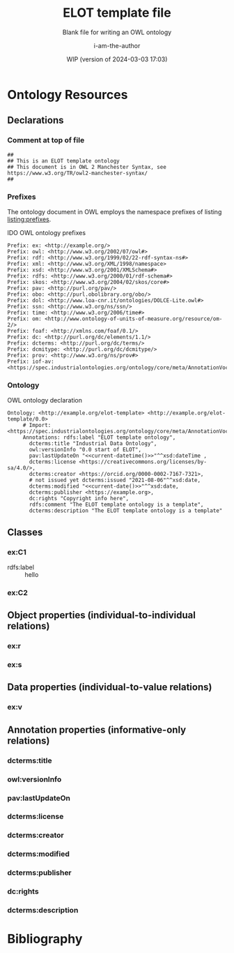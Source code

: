 #+title: ELOT template file
#+subtitle: Blank file for writing an OWL ontology
#+author: i-am-the-author
#+date: WIP (version of 2024-03-03 17:03)

# Q2 2023: To export with abbreviated/more readable annotation
#   property names, use (org-export-to-file 'ELOT-latex "ELOT.tex").
#   See section "Exporting with replacements of description list tags".
#   To export to TeX: (org-export-to-file 'ELOT-latex "ELOT.tex")

# Before tangling to ontology, remember
# - org-babel-lob-ingest this file
# - M-x normal-mode to read all local definitions

# allow for export even when link targets are in a :noexport: section
# #+OPTIONS: broken-links:mark
#+OPTIONS: broken-links:t
#+BIND: org-latex-default-figure-position "H"

# hide TODO status in headings
#+OPTIONS: todo:nil
# hide completion "cookies" like "[4/4]"
#+OPTIONS: stat:nil

#+latex: \listoffigures
#+latex: \listoftables
#+TOC: listings

* Ontology Resources
	:PROPERTIES:
	 :ID:       ELOT-resource-hierarchy
	:header-args:omn: :tangle ./ELOT.omn :noweb yes
	:header-args:emacs-lisp: :tangle no :wrap "SRC omn" :exports results
	:header-args: :padline yes
	:END:
<<ELOT-entities>>
** Declarations
:PROPERTIES:
:custom_id: sec:declarations
:END:
*** Comment at top of file
#+begin_src omn
  ##
  ## This is an ELOT template ontology
  ## This document is in OWL 2 Manchester Syntax, see https://www.w3.org/TR/owl2-manchester-syntax/
  ##
#+end_src
*** Prefixes
<<sec:prefixes>>
# Note that for any annotation property used in description lists 
# to annotate resources, the prefix has to be included in a LINK
# declaration in section Prefixes under Setup for org-mode. Otherwise
# the description entry won't be exported to the ontology.

The ontology document in OWL employs the namespace prefixes of listing
[[listing:prefixes]].

#+name: listing:prefixes
#+attr_latex: 
#+caption: IDO OWL ontology prefixes
#+BEGIN_SRC omn
  Prefix: ex: <http://example.org/>
  Prefix: owl: <http://www.w3.org/2002/07/owl#>
  Prefix: rdf: <http://www.w3.org/1999/02/22-rdf-syntax-ns#>
  Prefix: xml: <http://www.w3.org/XML/1998/namespace>
  Prefix: xsd: <http://www.w3.org/2001/XMLSchema#>
  Prefix: rdfs: <http://www.w3.org/2000/01/rdf-schema#>
  Prefix: skos: <http://www.w3.org/2004/02/skos/core#>
  Prefix: pav: <http://purl.org/pav/>
  Prefix: obo: <http://purl.obolibrary.org/obo/>
  Prefix: dol: <http://www.loa-cnr.it/ontologies/DOLCE-Lite.owl#>
  Prefix: ssn: <http://www.w3.org/ns/ssn/>
  Prefix: time: <http://www.w3.org/2006/time#>
  Prefix: om: <http://www.ontology-of-units-of-measure.org/resource/om-2/>
  Prefix: foaf: <http://xmlns.com/foaf/0.1/>
  Prefix: dc: <http://purl.org/dc/elements/1.1/>
  Prefix: dcterms: <http://purl.org/dc/terms/>
  Prefix: dcmitype: <http://purl.org/dc/dcmitype/>
  Prefix: prov: <http://www.w3.org/ns/prov#>
  Prefix: iof-av: <https://spec.industrialontologies.org/ontology/core/meta/AnnotationVocabulary/>
#+END_SRC
*** Ontology
<<sec:ontology-declaration>>
#+name: listing:elot-ontology-declare
#+attr_latex: :options float
#+caption: OWL ontology declaration
#+BEGIN_SRC omn :noweb yes
  Ontology: <http://example.org/elot-template> <http://example.org/elot-template/0.0>
       # Import: <https://spec.industrialontologies.org/ontology/core/meta/AnnotationVocabulary/>
       Annotations: rdfs:label "ELOT template ontology",
         dcterms:title "Industrial Data Ontology",
         owl:versionInfo "0.0 start of ELOT",
         pav:lastUpdateOn "<<current-datetime()>>"^^xsd:dateTime ,
         dcterms:license <https://creativecommons.org/licenses/by-sa/4.0/>,
         dcterms:creator <https://orcid.org/0000-0002-7167-7321>,
         # not issued yet dcterms:issued "2021-08-06"^^xsd:date,
         dcterms:modified "<<current-date()>>"^^xsd:date,
         dcterms:publisher <https://example.org>,
         dc:rights "Copyright info here",
         rdfs:comment "The ELOT template ontology is a template",
         dcterms:description "The ELOT template ontology is a template"
#+END_SRC

# optionally add a link to documentation of the ontology with
# foaf:isPrimaryTopicOf

#+latex: \clearpage\newpage
*** Data type declarations                                         :noexport:
#+BEGIN_SRC omn 
## Data type declarations
Datatype: xsd:dateTime

Datatype: xsd:date

Datatype: xsd:boolean
#+END_SRC

#+latex: \clearpage
*** Class declarations																						 :noexport:
#+BEGIN_SRC omn  
  ## Class declarations

  <<resource-declarations(hierarchy="ELOT-class-hierarchy", owl-type="Class", owl-relation="SubClassOf")>>
#+END_SRC
*** Object property declarations																	 :noexport:
#+BEGIN_SRC omn 
  ## Object property declarations

  <<resource-declarations(hierarchy="ELOT-object-property-hierarchy", owl-type="ObjectProperty")>>
#+END_SRC
*** Data property declarations																		 :noexport:
#+BEGIN_SRC omn 
  ## Data property declarations

  <<resource-declarations(hierarchy="ELOT-data-property-hierarchy", owl-type="DataProperty")>>
#+END_SRC
*** Annotation property declarations															 :noexport:
#+BEGIN_SRC omn 
  ## Annotation property declarations

  <<resource-declarations(hierarchy="ELOT-annotation-property-hierarchy", owl-type="AnnotationProperty")>>
#+END_SRC
*** Ontology hierarchy																						 :noexport:
#+BEGIN_SRC omn 
  ## Resource taxonomies
  <<resource-taxonomy(hierarchy="ELOT-class-hierarchy", owl-type="Class", owl-relation="SubClassOf")>>

  <<resource-taxonomy(hierarchy="ELOT-object-property-hierarchy", owl-type="ObjectProperty", owl-relation="SubPropertyOf")>>

  <<resource-taxonomy(hierarchy="ELOT-data-property-hierarchy", owl-type="DataProperty", owl-relation="SubPropertyOf")>>

  <<resource-taxonomy(hierarchy="ELOT-annotation-property-hierarchy", owl-type="AnnotationProperty", owl-relation="SubPropertyOf")>>

#+END_SRC
** Classes
	 :PROPERTIES:
	 :ID:       ELOT-class-hierarchy
	 :custom_id:       ELOT-class-hierarchy
	 :resourcedefs: yes
	 :END:
*** ex:C1
 - rdfs:label :: hello
*** ex:C2
** Object properties (individual-to-individual relations)
	 :PROPERTIES:
	 :ID:       ELOT-object-property-hierarchy
	 :custom_id:       ELOT-object-property-hierarchy
	 :resourcedefs: yes
	 :END:
#+BEGIN_SRC omn :exports none
## Object property details
#+END_SRC
*** ex:r
*** ex:s
** Data properties (individual-to-value relations)
	 :PROPERTIES:
	 :ID:       ELOT-data-property-hierarchy
	 :custom_id:       ELOT-data-property-hierarchy
	 :resourcedefs: yes
	 :END:
#+BEGIN_SRC omn :exports none
## Data property details
#+END_SRC
*** ex:v
** Annotation properties (informative-only relations)
	 :PROPERTIES:
	 :ID:       ELOT-annotation-property-hierarchy
	 :custom_id:       ELOT-annotation-property-hierarchy
	 :resourcedefs: yes
	 :END:
#+BEGIN_SRC omn :exports none
## Annotation property details
#+END_SRC
*** dcterms:title
*** owl:versionInfo
*** pav:lastUpdateOn
*** dcterms:license
*** dcterms:creator
*** dcterms:modified
*** dcterms:publisher
*** dc:rights
*** dcterms:description
* Bibliography                                                       :ignore:
:PROPERTIES:
:UNNUMBERED: t
:END:

#+latex: \bibliographystyle{plain}
# to cite all entries
#+latex: \nocite{*}
#+latex: \bibliography{ELOT}

* Sections for use during development                     :noexport:
:PROPERTIES:
:UNNUMBERED: t
:END:
** ELOT How-to                                                     :noexport:
Write the content of the ontology into this org-mode file. Then, call
M-x =org-babel-tangle= (C-c C-v t), to output the ontology file [[./ELOT.omn]].

 - Prefixes and ontology declaration go in [[Declarations]].
 - Outline headers in [[Classes]], [[Object properties]], [[Data properties]], and
	 [[Annotation properties]] define resources.
	 - Add =omn= source blocks anywhere in the outlines for various special
		 constraints and annotations

To create a PDF file, use the regular org-mode export facility, but
for a better look: =(org-export-to-file 'ELOT-latex "ELOT.tex")=, see [[file:elot-lob.org::exporting-dlists][exporting-dlists]].

** Overview of progress (using org-ql)
*** Classes                                                        :noexport:
#+name: ql-overview-class
#+header: :exports results :eval no-export 
#+begin_src emacs-lisp :colnames '(Class "nat lang" "example" "restriction" "source" "rdfs:comment" "rdfs:seeAlso")
  (mapcar (lambda (x) (-replace nil "" x)) ;; avoid seeing "nil"
    (org-ql-query
      :select '(list (substring-no-properties (concat "[[*" (org-get-heading-nocookie t t) "][" (org-get-heading t t) "]]"))
                     (rifle :regexps '("iof-av:naturalLanguageDefinition"))
                     (rifle :regexps '("skos:example"))
                     (src :lang "omn")
                     (rifle :regexps '("lis:equivalent"))
                     (rifle :regexps '("rdfs:comment"))
                     (rifle :regexps '("rdfs:seeAlso"))
                     )
      :narrow t
      :where '(and (heading-regexp "[_[:alnum:]]*:") (ancestors (property "ID" "ELOT-class-hierarchy"))))
  )
#+end_src

#+ATTR_LATEX: :environment longtable :font \footnotesize :width \pagewidth
#+RESULTS: ql-overview-class
| Class                                           | nat lang | example | restriction | source | rdfs:comment | rdfs:seeAlso |
|-------------------------------------------------+----------+---------+-------------+--------+--------------+--------------|
| [[*lis:Object][lis:Object [4/4]]]                                | t        | t       | t           |        | t            | t            |
| [[*lis:FunctionalObject][lis:FunctionalObject [4/4]]]                      | t        | t       | t           |        | t            | t            |
| [[*lis:System][lis:System [4/4]]]                                | t        | t       | t           |        | t            | t            |
| [[*lis:PhysicalObject][lis:PhysicalObject [4/4]]]                        | t        | t       |             |        | t            | t            |
| [[*lis:InanimatePhysicalObject][lis:InanimatePhysicalObject [4/4]]]               | t        | t       |             |        | t            | t            |
| [[*lis:Stream][lis:Stream [4/4]]]                                | t        | t       |             |        | t            | t            |
| [[*MateriallyClassifiedObject (lis:Compound)][MateriallyClassifiedObject (lis:Compound) [4/4]]] | t        | t       | t           |        | t            | t            |
| [[*lis:Feature][lis:Feature [4/4]]]                               | t        | t       |             |        |              | t            |
| [[*lis:Phase][lis:Phase [4/4]]]                                 | t        | t       | t           |        | t            | t            |
| [[*lis:Organism][lis:Organism [4/4]]]                              | t        | t       |             |        |              | t            |
| [[*lis:Person][lis:Person [4/4]]]                                | t        | t       |             |        |              | t            |
| [[*lis:Artefact][lis:Artefact [4/4]]]                              | t        | t       | t           |        | t            | t            |
| [[*COMMENT lis:PhysicalArtefact][COMMENT lis:PhysicalArtefact [4/4]]]              | t        | t       | t           |        | t            |              |
| [[*COMMENT lis:SoftwareArtefact][COMMENT lis:SoftwareArtefact [4/4]]]              | t        | t       | t           |        |              | t            |
| [[*lis:InformationObject][lis:InformationObject [4/4]]]                     | t        | t       |             |        | t            | t            |
| [[*lis:QualityDatum][lis:QualityDatum [4/4]]]                          | t        | t       | t           |        | t            | t            |
| [[*lis:ScalarQuantityDatum][lis:ScalarQuantityDatum [4/4]]]                   | t        | t       | t           |        | t            | t            |
| [[*lis:UnitOfMeasure][lis:UnitOfMeasure [4/4]]]                         | t        | t       |             |        | t            | t            |
| [[*lis:Scale][lis:Scale [4/4]]]                                 | t        | t       |             |        | t            | t            |
| [[*lis:Organization][lis:Organization [4/4]]]                          | t        | t       |             |        |              | t            |
| [[*lis:Location][lis:Location [4/4]]]                              | t        | t       | t           |        |              | t            |
| [[*lis:Site][lis:Site [4/4]]]                                  | t        | t       |             |        | t            | t            |
| [[*lis:SpatialLocation][lis:SpatialLocation [4/4]]]                       | t        | t       |             |        | t            | t            |
| [[*lis:PointInSpace][lis:PointInSpace [4/4]]]                          | t        | t       |             |        |              |              |
| [[*lis:LineInSpace][lis:LineInSpace [4/4]]]                           | t        | t       |             |        |              |              |
| [[*lis:PlaneInSpace][lis:PlaneInSpace [4/4]]]                          | t        | t       |             |        |              |              |
| [[*lis:VolumeInSpace][lis:VolumeInSpace [4/4]]]                         | t        | t       |             |        |              |              |
| [[*lis:Dependent][lis:Dependent [4/4]]]                             | t        | t       | t           |        | t            | t            |
| [[*lis:Potential][lis:Potential [4/4]]]                             | t        | t       |             |        | t            | t            |
| [[*lis:Disposition][lis:Disposition [4/4]]]                           | t        | t       |             |        | t            | t            |
| [[*lis:Capability][lis:Capability [4/4]]]                            | t        | t       |             |        | t            | t            |
| [[*lis:Function][lis:Function [4/4]]]                              | t        | t       |             |        | t            | t            |
| [[*lis:Role][lis:Role [4/4]]]                                  | t        | t       | t           |        | t            | t            |
| [[*lis:Interest][lis:Interest [4/4]]]                              | t        | t       |             |        |              |              |
| [[*lis:Quality][lis:Quality [4/4]]]                               | t        | t       |             |        | t            | t            |
| [[*lis:PhysicalQuantity][lis:PhysicalQuantity [4/4]]]                      | t        | t       |             |        | t            | t            |
| [[*lis:ShapeQuality][lis:ShapeQuality [4/4]]]                          | t        | t       |             |        |              |              |
| [[*lis:MaterialCompositionQuality][lis:MaterialCompositionQuality [4/4]]]            | t        | t       |             |        |              |              |
| [[*lis:PhaseQuality][lis:PhaseQuality [4/4]]]                          | t        | t       |             |        | t            |              |
| [[*lis:Temporal][lis:Temporal [4/4]]]                              | t        | t       | t           |        | t            | t            |
| [[*lis:Activity][lis:Activity [4/4]]]                              | t        | t       | t           |        | t            | t            |
| [[*lis:ActivityProfile][lis:ActivityProfile [4/4]]]                       | t        | t       | t           |        | t            |              |
| [[*lis:Event][lis:Event [4/4]]]                                 | t        | t       | t           |        | t            | t            |
| [[*lis:SpatiotemporalRegion][lis:SpatiotemporalRegion [4/4]]]                  | t        | t       |             |        | t            | t            |
| [[*lis:TemporalRegion][lis:TemporalRegion [4/4]]]                        | t        | t       |             |        | t            | t            |
| [[*lis:InstantRegion][lis:InstantRegion [4/4]]]                         | t        | t       |             |        | t            | t            |
| [[*lis:Instant][lis:Instant [4/4]]]                               | t        | t       |             |        | t            | t            |
| [[*lis:IntervalRegion][lis:IntervalRegion [4/4]]]                        | t        | t       |             |        | t            | t            |
| [[*lis:Interval][lis:Interval [4/4]]]                              | t        | t       |             |        | t            | t            |
| [[*lis:Specified][lis:Specified [4/4]]]                             | t        | t       |             |        | t            | t            |
| [[*COMMENT lis:SpecifiedObject][COMMENT lis:SpecifiedObject [6/6]]]               | t        | t       | t           |        |              | t            |
| [[*lis:Actual][lis:Actual [4/4]]]                                | t        | t       |             |        |              |              |
| [[*COMMENT lis:InstalledObject][COMMENT lis:InstalledObject [5/5]]]               | t        | t       | t           |        |              | t            |
\newpage
*** Object properties                                              :noexport:
Note that for relations defined as inverses, we avoid duplication of
annotations by annotating only one direction, and giving
cross-references.

TODO. Clean up, so either only "hasNnn" properties carry inverse
axioms, or none. E.g. for "functionalPartOf".

# The following helper function pushes all the inverses to the bottom of
# the table, so it's easier to see the ones that need work.
#+name: mysort
#+begin_src emacs-lisp :var tbl="" cols="" sortcol="" :eval no-export :exports none
  (cons cols
      (cons 'hline
            (--sort (string-lessp (nth sortcol it) (nth sortcol other))
            tbl)))
#+end_src

#+name: ql-overview-op
#+header: :exports results :eval no-export
#+header: :post mysort(tbl=*this*, sortcol=7, cols='("Object Property" "nat lang" "example" "restriction" "source" "rdfs:comment" "rdfs:seeAlso" "inverse")) 
#+begin_src emacs-lisp  
  (mapcar (lambda (x) (-replace nil "" x)) ;; avoid seeing "nil"
    (org-ql-query
      :select '(list (substring-no-properties (concat "[[*" (org-get-heading-nocookie t t) "][" (org-get-heading t t) "]]"))
                     (rifle :regexps '("iof-av:naturalLanguageDefinition"))
                     (rifle :regexps '("skos:example"))
                     (src :lang "omn")
                     (rifle :regexps '("lis:equivalent"))
                     (rifle :regexps '("rdfs:comment"))
                     (rifle :regexps '("rdfs:seeAlso"))
                     (rifle :regexps '("InverseOf:"))
                     )
      :narrow t
      :where '(and (heading-regexp "[_[:alnum:]]*:") (ancestors (property "ID" "ELOT-object-property-hierarchy"))))
  )
#+end_src

#+ATTR_LATEX: :environment longtable :font \footnotesize :width \pagewidth
#+RESULTS: ql-overview-op
| Object Property                             | nat lang | example | restriction | source | rdfs:comment | rdfs:seeAlso | inverse |
|---------------------------------------------+----------+---------+-------------+--------+--------------+--------------+---------|
| [[*lis:hasPart][lis:hasPart [5/5]]]                           | t        | t       |             |        | t            | t            |         |
| [[*lis:hasArrangedPart][lis:hasArrangedPart [5/5]]]                   | t        | t       | t           |        | t            | t            |         |
| [[*lis:hasFeature][lis:hasFeature [5/5]]]                        | t        | t       | t           |        | t            | t            |         |
| [[*lis:hasAssembledPart][lis:hasAssembledPart [5/5]]]                  | t        | t       |             |        |              | t            |         |
| [[*lis:hasFunctionalPart][lis:hasFunctionalPart [5/5]]]                 | t        | t       | t           |        |              | t            |         |
| [[*lis:hasMaterialPart][lis:hasMaterialPart [5/5]]]                   | t        | t       | t           |        |              | t            |         |
| [[*lis:hasTemporalPart][lis:hasTemporalPart [3/4]]]                   | t        | t       | t           |        |              | t            |         |
| [[*lis:hasActivityPart][lis:hasActivityPart [4/4]]]                   | t        | t       | t           |        | t            | t            |         |
| [[*lis:hasActivityBound][lis:hasActivityBound [4/4]]]                  | t        | t       | t           |        |              | t            |         |
| [[*lis:hasBeginning][lis:hasBeginning [4/4]]]                      | t        | t       |             |        | t            | t            |         |
| [[*lis:hasEnding][lis:hasEnding [5/5]]]                         | t        | t       |             |        | t            | t            |         |
| [[*lis:hasActivityProfile][lis:hasActivityProfile [5/5]]]                | t        | t       | t           |        | t            | t            |         |
| [[*lis:hasSubLocation][lis:hasSubLocation [4/4]]]                    | t        | t       | t           |        |              | t            |         |
| [[*lis:hasContentPart][lis:hasContentPart [4/4]]]                    | t        | t       | t           |        | t            | t            |         |
| [[*lis:datumUOM][lis:datumUOM [5/5]]]                          | t        | t       | t           |        | t            | t            |         |
| [[*lis:hasQuality][lis:hasQuality [5/5]]]                        | t        | t       | t           |        | t            | t            |         |
| [[*lis:hasPhysicalQuantity][lis:hasPhysicalQuantity [4/4]]]               | t        | t       | t           |        |              | t            |         |
| [[*lis:hasParticipant][lis:hasParticipant [5/5]]]                    | t        | t       | t           |        | t            | t            |         |
| [[*lis:hasActiveParticipant][lis:hasActiveParticipant [5/5]]]              | t        | t       |             |        |              | t            |         |
| [[*lis:hasPassiveParticipant][lis:hasPassiveParticipant [5/5]]]             | t        | t       |             |        |              | t            |         |
| [[*lis:creates][lis:creates [5/5]]]                           | t        | t       |             |        | t            | t            |         |
| [[*lis:hasPrimaryParticipant][lis:hasPrimaryParticipant [5/5]]]             | t        | t       |             |        |              | t            |         |
| [[*lis:hasPotential][lis:hasPotential [5/5]]]                      | t        | t       | t           |        | t            | t            |         |
| [[*lis:hasDisposition][lis:hasDisposition [4/4]]]                    | t        | t       | t           |        | t            | t            |         |
| [[*lis:hasCapability][lis:hasCapability [4/4]]]                     | t        | t       | t           |        | t            | t            |         |
| [[*lis:hasFunction][lis:hasFunction [4/4]]]                       | t        | t       | t           |        | t            | t            |         |
| [[*lis:hasRole][lis:hasRole [4/4]]]                           | t        | t       | t           |        | t            | t            |         |
| [[*lis:hasInterest][lis:hasInterest [4/4]]]                       | t        | t       | t           |        | t            | t            |         |
| [[*COMMENT lis:approves][COMMENT lis:approves [1/1]]]                  |          |         |             |        | t            | t            |         |
| [[*lis:realizedIn][lis:realizedIn [5/5]]]                        | t        | t       | t           |        | t            | t            |         |
| [[*lis:profileOfQuality][lis:profileOfQuality [4/4]]]                  | t        | t       | t           |        |              | t            |         |
| [[*lis:connectedTo][lis:connectedTo [5/5]]]                       | t        | t       | t           |        | t            | t            |         |
| [[*lis:directlyConnectedTo][lis:directlyConnectedTo [4/4]]]               | t        | t       | t           |        |              | t            |         |
| [[*lis:locatedRelativeTo][lis:locatedRelativeTo [4/4]]]                 | t        | t       | t           |        | t            | t            |         |
| [[*lis:contains][lis:contains [4/4]]]                          | t        | t       | t           |        | t            | t            |         |
| [[*lis:residesIn][lis:residesIn [5/5]]]                         | t        | t       | t           |        |              | t            |         |
| [[*lis:hasSpatialExtent][lis:hasSpatialExtent [4/4]]]                  | t        | t       | t           |        | t            | t            |         |
| [[*lis:occursRelativeTo][lis:occursRelativeTo [5/5]]]                  | t        | t       | t           |        | t            | t            |         |
| [[*lis:hasTemporalExtent][lis:hasTemporalExtent [5/5]]]                 | t        | t       | t           |        | t            | t            |         |
| [[*lis:hasSpatiotemporalExtent][lis:hasSpatiotemporalExtent [5/5]]]           | t        | t       | t           |        | t            | t            |         |
| [[*lis:before][lis:before [5/5]]]                            | t        | t       |             |        | t            | t            |         |
| [[*COMMENT lis:causes][COMMENT lis:causes]]                          | t        | t       | t           |        | t            | t            |         |
| [[*lis:siteOf][lis:siteOf [5/5]]]                            | t        | t       | t           |        | t            | t            |         |
| [[*lis:isAbout][lis:isAbout [5/5]]]                           | t        | t       | t           |        | t            | t            |         |
| [[*COMMENT lis:representedBy][COMMENT lis:representedBy [1/1]]]             |          |         | t           |        | t            | t            |         |
| [[*lis:qualityQuantifiedAs][lis:qualityQuantifiedAs [4/4]]]               | t        | t       | t           |        | t            | t            |         |
| [[*lis:hasQualityQuantifiedAs][lis:hasQualityQuantifiedAs [4/4]]]            | t        | t       | t           |        |              | t            |         |
| [[*lis:hasParticipantQualityQuantifiedAs][lis:hasParticipantQualityQuantifiedAs [5/5]]] | t        | t       | t           |        |              | t            |         |
| [[*lis:profileQuantityDatum][lis:profileQuantityDatum [4/4]]]              | t        | t       | t           |        | t            | t            |         |
| [[*lis:concretizes][lis:concretizes [5/5]]]                       | t        | t       | t           |        | t            | t            |         |
| [[*lis:implements][lis:implements [5/5]]]                        | t        | t       | t           |        |              | t            |         |
| [[*lis:partOf][lis:partOf [3/3]]]                            |          |         | t           |        |              | t            | t       |
| [[*lis:functionalPartOf][lis:functionalPartOf [3/3]]]                  |          |         | t           |        |              | t            | t       |
| [[*lis:arrangedPartOf][lis:arrangedPartOf [3/3]]]                    |          |         | t           |        |              | t            | t       |
| [[*lis:featureOf][lis:featureOf [3/3]]]                         |          |         | t           |        |              | t            | t       |
| [[*lis:assembledPartOf][lis:assembledPartOf [3/3]]]                   |          |         | t           |        |              | t            | t       |
| [[*lis:materialPartOf][lis:materialPartOf [3/3]]]                    |          |         | t           |        |              | t            | t       |
| [[*lis:temporalPartOf][lis:temporalPartOf [3/3]]]                    |          |         | t           |        |              | t            | t       |
| [[*lis:activityPartOf][lis:activityPartOf [3/3]]]                    |          |         | t           |        |              | t            | t       |
| [[*lis:activityBoundOf][lis:activityBoundOf [3/3]]]                   |          |         | t           |        |              | t            | t       |
| [[*lis:begins][lis:begins [3/3]]]                            |          |         | t           |        |              | t            | t       |
| [[*lis:ends][lis:ends [3/3]]]                              |          |         | t           |        |              | t            | t       |
| [[*lis:activityProfileOf][lis:activityProfileOf [3/3]]]                 |          |         | t           |        |              | t            | t       |
| [[*lis:subLocationOf][lis:subLocationOf [3/3]]]                     |          |         | t           |        |              | t            | t       |
| [[*lis:contentPartOf][lis:contentPartOf]]                           |          |         | t           |        |              | t            | t       |
| [[*lis:uomOfDatum][lis:uomOfDatum [3/3]]]                        |          |         | t           |        | t            | t            | t       |
| [[*lis:qualityOf][lis:qualityOf [3/3]]]                         |          |         | t           |        |              | t            | t       |
| [[*lis:physicalQuantityOf][lis:physicalQuantityOf [3/3]]]                |          |         | t           |        |              | t            | t       |
| [[*lis:participantIn][lis:participantIn [3/3]]]                     |          |         | t           |        |              | t            | t       |
| [[*lis:activeParticipantIn][lis:activeParticipantIn [3/3]]]               |          |         | t           |        |              | t            | t       |
| [[*lis:passiveParticipantIn][lis:passiveParticipantIn [3/3]]]              |          |         | t           |        |              | t            | t       |
| [[*lis:createdBy][lis:createdBy [3/3]]]                         |          |         | t           |        |              | t            | t       |
| [[*lis:primaryParticipantIn][lis:primaryParticipantIn [3/3]]]              |          |         | t           |        |              | t            | t       |
| [[*lis:potentialOf][lis:potentialOf [3/3]]]                       |          |         | t           |        | t            | t            | t       |
| [[*lis:dispositionOf][lis:dispositionOf [3/3]]]                     |          |         | t           |        |              | t            | t       |
| [[*lis:capabilityOf][lis:capabilityOf [3/3]]]                      |          |         | t           |        |              | t            | t       |
| [[*lis:functionOf][lis:functionOf [3/3]]]                        |          |         | t           |        |              | t            | t       |
| [[*lis:roleOf][lis:roleOf [3/3]]]                            |          |         | t           |        | t            | t            | t       |
| [[*lis:interestOf][lis:interestOf]]                              |          |         | t           |        |              | t            | t       |
| [[*COMMENT lis:approvedBy][COMMENT lis:approvedBy [1/1]]]                |          |         | t           |        |              | t            | t       |
| [[*lis:realizes][lis:realizes [3/3]]]                          |          |         | t           |        | t            | t            | t       |
| [[*lis:qualityProfiledIn][lis:qualityProfiledIn [3/3]]]                 |          |         | t           |        |              | t            | t       |
| [[*lis:containedBy][lis:containedBy [3/3]]]                       |          |         | t           |        |              | t            | t       |
| [[*lis:hasResident][lis:hasResident [3/3]]]                       |          |         | t           |        |              | t            | t       |
| [[*lis:spatialExtentOf][lis:spatialExtentOf [3/3]]]                   |          |         | t           |        |              | t            | t       |
| [[*lis:temporalExtentOf][lis:temporalExtentOf [3/3]]]                  |          |         | t           |        |              | t            | t       |
| [[*lis:spatiotemporalExtentOf][lis:spatiotemporalExtentOf [3/3]]]            |          |         | t           |        |              | t            | t       |
| [[*lis:after][lis:after [3/3]]]                             |          |         | t           |        | t            | t            | t       |
| [[*COMMENT lis:causedBy][COMMENT lis:causedBy [3/3]]]                  |          |         | t           |        | t            | t            | t       |
| [[*lis:occursIn][lis:occursIn [3/3]]]                          |          |         | t           |        | t            | t            | t       |
| [[*COMMENT lis:represents][COMMENT lis:represents [3/3]]]                |          |         | t           |        | t            | t            | t       |
| [[*lis:quantifiesQuality][lis:quantifiesQuality [3/3]]]                 |          |         | t           |        |              | t            | t       |
| [[*lis:quantifiesQualityOf][lis:quantifiesQualityOf [3/3]]]               |          |         | t           |        |              | t            | t       |
| [[*lis:quantifiesQualityOfParticipantIn][lis:quantifiesQualityOfParticipantIn [3/3]]]  |          |         | t           |        |              | t            | t       |
| [[*lis:quantityDatumOfProfile][lis:quantityDatumOfProfile [3/3]]]            |          |         | t           |        |              | t            | t       |
| [[*lis:representedIn][lis:representedIn [3/3]]]                     |          |         | t           |        |              | t            | t       |
| [[*lis:concretizedBy][lis:concretizedBy [3/3]]]                     |          |         | t           |        |              | t            | t       |
| [[*lis:implementedBy][lis:implementedBy [3/3]]]                     |          |         | t           |        |              | t            | t       |

\newpage
*** Data properties                                                :noexport:
#+name: ql-overview-dp
#+header: :exports results :eval no-export
#+begin_src emacs-lisp :colnames '("Data Property" "nat lang" "example" "restriction" "source" "rdfs:comment" "rdfs:seeAlso") 
  (mapcar (lambda (x) (-replace nil "" x)) ;; avoid seeing "nil"
    (org-ql-query
      :select '(list (substring-no-properties (concat "[[*" (org-get-heading-nocookie t t) "][" (org-get-heading t t) "]]"))
                     (rifle :regexps '("iof-av:naturalLanguageDefinition"))
                     (rifle :regexps '("skos:example"))
                     (src :lang "omn")
                     (rifle :regexps '("lis:equivalent"))
                     (rifle :regexps '("rdfs:comment"))
                     (rifle :regexps '("rdfs:seeAlso"))
                     )
      :narrow t
      :where '(and (heading-regexp "[_[:alnum:]]*:") (ancestors (property "ID" "ELOT-data-property-hierarchy"))))
  )
#+end_src

#+ATTR_LATEX: :environment longtable :font \footnotesize :width \pagewidth
#+RESULTS: ql-overview-dp
| Data Property                  | nat lang | example | restriction | source | rdfs:comment | rdfs:seeAlso |
|--------------------------------+----------+---------+-------------+--------+--------------+--------------|
| [[*lis:datumValue][lis:datumValue [4/4]]]           | t        | t       | t           |        | t            | t            |
| [[*lis:qualityQuantityValue][lis:qualityQuantityValue [3/3]]] | t        | t       | t           |        |              |              |
| [[*lis:timestamp][lis:timestamp [0/0]]]            |          |         | t           |        | t            |              |
| [[*lis:approvedOn][lis:approvedOn [1/1]]]           |          |         |             |        | t            |              |
\newpage
*** Annotation properties                                          :noexport:
#+name: ql-overview-ap
#+header: :exports results :eval no-export
#+begin_src emacs-lisp :colnames '("Annotation Property" "nat lang" "rdfs:comment" "rdfs:seeAlso" "rdfs:isDefinedBy") 
  (mapcar (lambda (x) (-replace nil "" x)) ;; avoid seeing "nil" 
    (org-ql-query
      :select '(list (substring-no-properties (concat "[[*" (org-get-heading t t) "][" (org-get-heading t t) "]]"))
                     (rifle :regexps '("iof-av:naturalLanguageDefinition"))
                     (rifle :regexps '("rdfs:comment"))
                     (rifle :regexps '("rdfs:seeAlso"))
                     (rifle :regexps '("rdfs:isDefinedBy"))
                     )
      :narrow t
      :where '(and (heading-regexp "[_[:alnum:]]*:") (ancestors (property "ID" "ELOT-annotation-property-hierarchy"))))
  )
#+end_src

#+ATTR_LATEX: :environment longtable :font \footnotesize :width \pagewidth
#+RESULTS: ql-overview-ap
| Annotation Property                        | nat lang | rdfs:comment | rdfs:seeAlso | rdfs:isDefinedBy |
|--------------------------------------------+----------+--------------+--------------+------------------|
| [[*rdfs:comment][rdfs:comment]]                               |          | t            |              | t                |
| [[*rdfs:label][rdfs:label]]                                 |          |              |              | t                |
| [[*skos:prefLabel][skos:prefLabel]]                             |          | t            |              | t                |
| [[*skos:altLabel][skos:altLabel]]                              |          | t            |              | t                |
| [[*iof-av:synonym][iof-av:synonym]]                             |          |              |              | t                |
| [[*see also (rdfs:seeAlso)][see also (rdfs:seeAlso)]]                    |          |              | t            | t                |
| [[*rdfs:isDefinedBy][rdfs:isDefinedBy]]                           |          |              | t            | t                |
| [[*lis:originatesFrom][lis:originatesFrom]]                         |          | t            |              |                  |
| [[*lis:transformedFrom][lis:transformedFrom]]                        |          | t            |              |                  |
| [[*lis:mergedFrom][lis:mergedFrom]]                             |          | t            |              |                  |
| [[*lis:splitFrom][lis:splitFrom]]                              |          | t            |              |                  |
| [[*lis:relatedEntity][lis:relatedEntity]]                          |          | t            |              |                  |
| [[*lis:relatedEntityISO15926][lis:relatedEntityISO15926]]                  |          | t            |              |                  |
| [[*lis:remodelsEntity][lis:remodelsEntity]]                         |          | t            |              |                  |
| [[*lis:remodelsEntityISO15926][lis:remodelsEntityISO15926]]                 |          | t            |              |                  |
| [[*lis:equivalentEntity][lis:equivalentEntity]]                       |          | t            |              |                  |
| [[*lis:equivalentEntityISO15926][lis:equivalentEntityISO15926]]               |          | t            |              |                  |
| [[*lis:deprecatedEntity][lis:deprecatedEntity]]                       |          | t            |              |                  |
| [[*lis:deprecatedEntityISO15926][lis:deprecatedEntityISO15926]]               |          | t            |              |                  |
| [[*iof-av:isPrimitive][iof-av:isPrimitive]]                         |          |              |              | t                |
| [[*skos:note][skos:note]]                                  |          | t            |              | t                |
| [[*skos:definition][skos:definition]]                            |          | t            |              | t                |
| [[*iof-av:naturalLanguageDefinition][iof-av:naturalLanguageDefinition]]           | t        |              |              | t                |
| [[*iof-av:firstOrderLogicDefinition][iof-av:firstOrderLogicDefinition]]           |          |              |              | t                |
| [[*iof-av:semiFormalNaturalLanguageDefinition][iof-av:semiFormalNaturalLanguageDefinition]] |          |              |              | t                |
| [[*skos:example][skos:example]]                               |          | t            |              | t                |
| [[*iof-av:explanatoryNote][iof-av:explanatoryNote]]                     |          |              |              | t                |
| [[*skos:scopeNote][skos:scopeNote]]                             |          |              |              | t                |
| [[*iof-av:usageNote][iof-av:usageNote]]                           |          |              |              | t                |
| [[*iof-av:primitiveRationale][iof-av:primitiveRationale]]                  |          |              |              | t                |
| [[*iof-av:semiFormalNaturalLanguageAxiom][iof-av:semiFormalNaturalLanguageAxiom]]      |          |              |              | t                |
| [[*pav:previousVersion][pav:previousVersion]]                        |          |              |              | t                |
| [[*pav:derivedFrom][pav:derivedFrom]]                            |          |              |              | t                |
| [[*pav:lastUpdateOn][pav:lastUpdateOn]]                           |          |              |              | t                |
| [[*dcterms:source][dcterms:source]]                             |          |              |              | t                |
| [[*iof-av:adaptedFrom][iof-av:adaptedFrom]]                         |          |              |              | t                |
| [[*iof-av:directSource][iof-av:directSource]]                        |          |              |              | t                |
| [[*dcterms:title][dcterms:title]]                              |          |              |              | t                |
| [[*dcterms:license][dcterms:license]]                            |          |              |              | t                |
| [[*dcterms:description][dcterms:description]]                        |          |              |              | t                |
| [[*dcterms:issued][dcterms:issued]]                             |          |              |              | t                |
| [[*dcterms:contributor][dcterms:contributor]]                        |          |              |              | t                |
| [[*dcterms:creator][dcterms:creator]]                            |          |              |              | t                |
| [[*pav:createdBy][pav:createdBy]]                              |          |              |              | t                |
| [[*pav:contributedBy][pav:contributedBy]]                          |          |              |              | t                |
| [[*dcterms:modified][dcterms:modified]]                           |          |              |              | t                |
| [[*dcterms:publisher][dcterms:publisher]]                          |          |              |              | t                |
| [[*dc:rights][dc:rights]]                                  |          |              |              | t                |
| [[*foaf:isPrimaryTopicOf][foaf:isPrimaryTopicOf]]                      |          |              |              | t                |
\newpage
* Scratchpad																											 :noexport:
* Setup for org-mode																							 :noexport:
	:PROPERTIES:
	:VISIBILITY: folded
	:END:
** Prefixes
For a resource definition with annotations, only description list
items with "known" prefixes are tangled to the ontology. That is, for
an annotation property /abc:myAnnotation/ the prefix /abc/ must be
included in the following list.
#+LINK: ex http://example.org/
#+LINK: obo http://purl.obolibrary.org/obo/
#+LINK: dol http://www.loa-cnr.it/ontologies/DOLCE-Lite.owl#
#+LINK: ssn http://www.w3.org/ns/ssn/
#+LINK: time http://www.w3.org/2006/time#
#+LINK: om http://www.ontology-of-units-of-measure.org/resource/om-2/
#+LINK: rdl http://example.org/rdl/
#+LINK: skos http://www.w3.org/2004/02/skos/core#
#+LINK: pav http://purl.org/pav/
#+LINK: prov http://www.w3.org/ns/prov#
#+LINK: foaf http://xmlns.com/foaf/0.1/
#+LINK: dc http://purl.org/dc/elements/1.1/
#+LINK: dcterms http://purl.org/dc/terms/
#+LINK: dcmitype http://purl.org/dc/dcmitype/
#+LINK: owl http://www.w3.org/2002/07/owl#
#+LINK: rdf http://www.w3.org/1999/02/22-rdf-syntax-ns#
#+LINK: xml http://www.w3.org/XML/1998/namespace
#+LINK: xsd http://www.w3.org/2001/XMLSchema#
#+LINK: rdfs http://www.w3.org/2000/01/rdf-schema#
#+LINK: iof-av https://spec.industrialontologies.org/ontology/core/meta/AnnotationVocabulary/
** Export
#+LATEX_CLASS: book
#+LATEX_CLASS_OPTIONS: [11pt,a4paper,appendixprefix,numbers=noenddot,twoside=false]
#+LaTeX_HEADER: \sloppy
#+LaTeX_HEADER: \tolerance=1600
#+LaTeX_HEADER: \hbadness=10000 % less warnings
#+LATEX_HEADER: \usepackage[british]{babel}
#+LaTeX_HEADER: \usepackage[toc,page]{appendix}
#+LaTeX_HEADER: \usepackage{textcomp}
#+LaTeX_HEADER: \usepackage{float}
# #+LaTeX_HEADER: \renewcommand\appendixname{Annex}
#+LaTeX_HEADER: \usepackage[a4paper,left=3cm,right=2cm,top=2.5cm,bottom=2.5cm]{geometry}
#+LaTeX_HEADER: \usepackage{scrhack}
#+LaTeX_HEADER: \usepackage{fontspec}\setmainfont[Ligatures={TeX,Common}]{Cambria}
#+LaTeX_HEADER: \setmonofont{Courier New}
#+LaTeX_HEADER: \addtokomafont{disposition}{\rmfamily} % headers in serif
#+LATEX_HEADER: \newenvironment{note}{\par\noindent\small\ignorespaces}{\par}
#+LaTeX_HEADER: \setparsizes{0.0em}{6pt plus 0.1\baselineskip}{1.0em plus 1.0fil}
#+LaTeX_HEADER: \usepackage{array}\newcolumntype{H}{@{}>{\lrbox0}l<{\endlrbox}}
#+LaTeX_HEADER: \hypersetup{pdfborder=0 0 0}
#+LaTeX_HEADER: \setcounter{tocdepth}{1}
#+LaTeX_HEADER: \setcounter{secnumdepth}{5}
# setup for paragraphs
#+LaTeX_HEADER: \RedeclareSectionCommand[runin=false,afterskip=0pt,afterindent=false]{paragraph}
#+LaTeX_HEADER: \renewcommand\othersectionlevelsformat[3]{\makebox[0pt][r]{#3\autodot\enskip}}
#+LaTeX_HEADER: \renewcommand\sectionformat{\makebox[0pt][r]{\thesection\autodot\enskip}}
#+LaTeX_HEADER: \renewcommand\subsectionformat{\makebox[0pt][r]{\thesubsection\autodot\enskip}}
#+LaTeX_HEADER: \renewcommand\subsubsectionformat{\makebox[0pt][r]{\thesubsubsection\autodot\enskip}}
#+LaTeX_HEADER: \renewcommand\paragraphformat{\makebox[0pt][r]{\theparagraph\autodot\enskip}}
#+LANGUAGE:  en
#+LaTeX_HEADER: \frenchspacing
#+EXPORT_EXCLUDE_TAGS: noexport
#+OPTIONS: tags:nil
# allow underscores in export, number really deep (increase "7" if
# needed). Update for WD 2020-09-18 to number to 7 levels deep 
#+OPTIONS: ^:{} H:8 num:8
#+OPTIONS: TOC: 3
#+LaTeX_HEADER: \usepackage{listings,xcolor}
#+LaTeX_HEADER: \usepackage{rotating}
#+LATEX_HEADER_EXTRA: \usepackage{svg}
#+LaTeX_HEADER: \lstdefinelanguage{omn}{basicstyle=\footnotesize\ttfamily,commentstyle=\color{gray},frame=single,
#+LaTeX_HEADER:   breaklines=true,breakatwhitespace=true,postbreak=\mbox{{\color{gray}\tiny$\rightarrow$}},
#+LaTeX_HEADER:   tabsize=2,comment=[l]{\#},columns=fullflexible,}  % this could be improved...
#+LaTeX_HEADER: \lstdefinelanguage{ttl}{basicstyle=\footnotesize\ttfamily,commentstyle=\color{gray},frame=single,
#+LaTeX_HEADER:   breaklines=true,breakatwhitespace=true,postbreak=\mbox{{\color{gray}\tiny$\rightarrow$}},
#+LaTeX_HEADER:   tabsize=2,comment=[l]{\#},columns=fullflexible,}  % this could be improved...
#+LaTeX_HEADER: \lstdefinelanguage{ttlnocomment}{basicstyle=\footnotesize\ttfamily,commentstyle=\color{gray},frame=single,
#+LaTeX_HEADER:   breaklines=true,breakatwhitespace=true,postbreak=\mbox{{\color{gray}\tiny$\rightarrow$}},
#+LaTeX_HEADER:   tabsize=2,columns=fullflexible,}  % this could be improved...
#+LaTeX_HEADER: \lstdefinelanguage{sparql}{basicstyle=\footnotesize\ttfamily,commentstyle=\color{gray},frame=single,
#+LaTeX_HEADER:   breaklines=true,breakatwhitespace=true,postbreak=\mbox{{\color{gray}\tiny$\rightarrow$}},
#+LaTeX_HEADER:   tabsize=2,comment=[l]{\#},columns=fullflexible,}  % this could be improved...
#+LaTeX_HEADER: \lstdefinelanguage{stottr}{basicstyle=\footnotesize\ttfamily,commentstyle=\color{gray},frame=single,
#+LaTeX_HEADER:   breaklines=true,breakatwhitespace=true,postbreak=\mbox{{\color{gray}\tiny$\rightarrow$}},
#+LaTeX_HEADER:   tabsize=2,comment=[l]{\#},columns=fullflexible,}  % this could be improved...
#+LaTeX_HEADER: \lstdefinelanguage{json}{basicstyle=\footnotesize\ttfamily,commentstyle=\color{gray},frame=single,
#+LaTeX_HEADER:   breaklines=true,breakatwhitespace=true,postbreak=\mbox{{\color{gray}\tiny$\rightarrow$}},
#+LaTeX_HEADER:   tabsize=2,comment=[l]{\#},columns=fullflexible,}  % this could be improved...
#+LaTeX_HEADER: \usepackage{enumitem} \setlist[description]{font=\normalfont\itshape\space}
** Local variables for this org file
# commenting out latex-filter-headline-dots
# org-export-filter-headline-functions: (latex-filter-headline-dot)

#+STARTUP: hideblocks
# Local Variables:
# mode: org
# org-confirm-babel-evaluate: nil
# org-babel-default-inline-header-args: ((:exports . "code"))
# org-latex-src-block-backend: listings
# org-latex-classes: (("book" "\\documentclass[11pt]{scrbook}" ontology-resource-section))
# org-latex-prefer-user-labels: t
# eval: (progn
# (org-babel-lob-ingest "elot-lob.org")
# (org-sbe defun-desc-lists) ;helper functions
# (org-sbe defun-puri) ;helper functions
# (org-sbe defun-resource-headings) ;helper functions
# (org-sbe defun-resource-declaration) ;helper functions
# (org-sbe defun-class-patterns) ;helper functions
# (org-sbe defun-resource-taxonomy) ;helper functions
# (org-sbe defun-latex-export) ;helper functions
# (org-sbe defun-get-heading-nocookie) ;helper functions
# (org-sbe defun-get-description-entry) ;helper functions
# (org-sbe defun-ELOT-latex-derived-backend) ;helper functions
# (defun ask-user-about-supersession-threat (fn) "nothing")  ; allow open omn file
# )
# eval: (setq-local org-latex-image-default-scale .8)
# eval: (setq-local org-babel-default-header-args:sparql 
# '((:results . "table replace")
#   (:exports . "code")
#   (:format . "text/tab-separated-values")
#   (:noweb . "yes")
#   (:url . "http://localhost:3030/NOTINUSE")))
# time-stamp-line-limit: 1000
# time-stamp-format: "%Y-%m-%d %H:%M"
# time-stamp-active: t
# time-stamp-start: "(version of "
# time-stamp-end: ")"
# eval: (add-hook 'before-save-hook #'time-stamp)
# End:
** OTTR support -- may be added to ELOT later

The following may be added later to the =Local Variables:= block,
to support emacs-ottr-toolkit for OTTR templates, good for creating
individuals from tables.
# stottr-dir: "./stottr"
# bottr-dir: "./bottr"
# docttr-dir: "./docttr"
# data-dir: "./data"
# eval: (org-babel-load-file (concat emacs-ottr-toolkit-root "ottr-extra.org"))
# eval: (org-babel-lob-ingest (concat emacs-ottr-toolkit-root "ottr-lob.org"))
# eval: (setq-local org-babel-default-header-args:stottr
# '((:comments . "link")
#   ))

